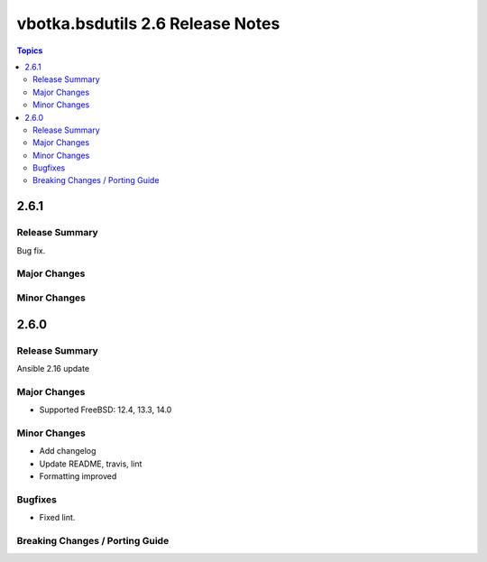 =================================
vbotka.bsdutils 2.6 Release Notes
=================================

.. contents:: Topics


2.6.1
=====

Release Summary
---------------
Bug fix.

Major Changes
-------------

Minor Changes
-------------


2.6.0
=====

Release Summary
---------------
Ansible 2.16 update

Major Changes
-------------
* Supported FreeBSD: 12.4, 13.3, 14.0

Minor Changes
-------------
* Add changelog
* Update README, travis, lint
* Formatting improved

Bugfixes
--------
* Fixed lint.


Breaking Changes / Porting Guide
--------------------------------
